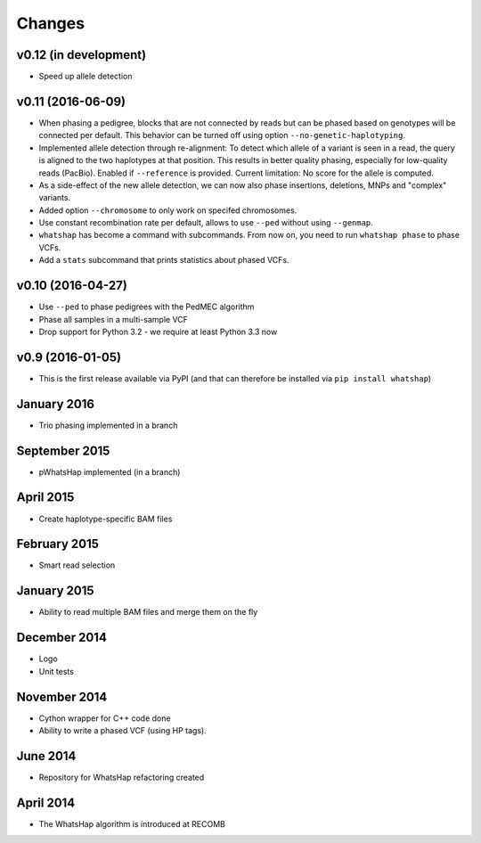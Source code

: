 =======
Changes
=======

v0.12 (in development)
----------------------

* Speed up allele detection

v0.11 (2016-06-09)
------------------

* When phasing a pedigree, blocks that are not connected by reads but
  can be phased based on genotypes will be connected per default. This
  behavior can be turned off using option ``--no-genetic-haplotyping``.
* Implemented allele detection through re-alignment: To detect which allele of a
  variant is seen in a read, the query is aligned to the two haplotypes at that
  position. This results in better quality phasing, especially for
  low-quality reads (PacBio). Enabled if ``--reference`` is provided. Current
  limitation: No score for the allele is computed.
* As a side-effect of the new allele detection, we can now also phase
  insertions, deletions, MNPs and "complex" variants.
* Added option ``--chromosome`` to only work on specifed chromosomes.
* Use constant recombination rate per default, allows to use ``--ped``
  without using ``--genmap``.
* ``whatshap`` has become a command with subcommands. From now on, you need
  to run ``whatshap phase`` to phase VCFs.
* Add a ``stats`` subcommand that prints statistics about phased VCFs.

v0.10 (2016-04-27)
------------------

* Use ``--ped`` to phase pedigrees with the PedMEC algorithm
* Phase all samples in a multi-sample VCF
* Drop support for Python 3.2 - we require at least Python 3.3 now

v0.9 (2016-01-05)
-----------------

* This is the first release available via PyPI (and that can therefore be
  installed via ``pip install whatshap``)

January 2016
------------

* Trio phasing implemented in a branch

September 2015
--------------

* pWhatsHap implemented (in a branch)

April 2015
----------

* Create haplotype-specific BAM files

February 2015
-------------

* Smart read selection

January 2015
------------

* Ability to read multiple BAM files and merge them on the fly

December 2014
-------------

* Logo
* Unit tests

November 2014
-------------

* Cython wrapper for C++ code done
* Ability to write a phased VCF (using HP tags).

June 2014
---------

* Repository for WhatsHap refactoring created

April 2014
----------

* The WhatsHap algorithm is introduced at RECOMB

